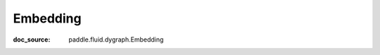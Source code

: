 .. _api_nn_Embedding:

Embedding
-------------------------------
:doc_source: paddle.fluid.dygraph.Embedding


